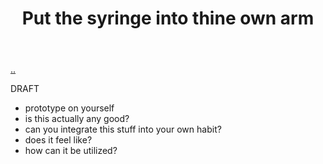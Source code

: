 :PROPERTIES:
:ID: b5214ad7-53a0-4cc1-a864-abc3162b6b1a
:END:
#+TITLE: Put the syringe into thine own arm

[[file:..][..]]

DRAFT

- prototype on yourself
- is this actually any good?
- can you integrate this stuff into your own habit?
- does it feel like?
- how can it be utilized?
